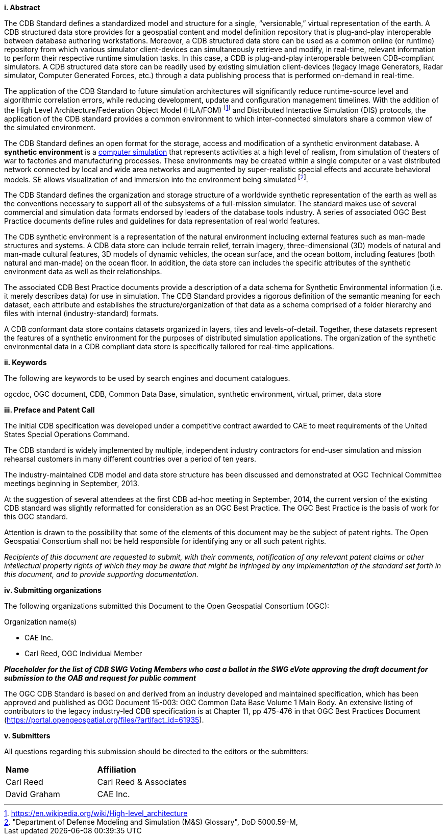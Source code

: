 [big]*i.     Abstract*


The CDB Standard defines a standardized model and structure for a single, “versionable,” virtual representation of the earth. A CDB structured data store provides for a geospatial content and model definition repository that is plug-and-play interoperable between database authoring workstations. Moreover, a CDB structured data store can be used as a common online (or runtime) repository from which various simulator client-devices can simultaneously retrieve and modify, in real-time, relevant information to perform their respective runtime simulation tasks. In this case, a CDB is plug-and-play interoperable between CDB-compliant simulators. A CDB structured data store can be readily used by existing simulation client-devices (legacy Image Generators, Radar simulator, Computer Generated Forces, etc.) through a data publishing process that is performed on-demand in real-time.

The application of the CDB Standard to future simulation architectures will significantly reduce runtime-source level and algorithmic correlation errors, while reducing development, update and configuration management timelines. With the addition of the High Level Architecture/Federation Object Model (HLA/FOM) footnote:[https://en.wikipedia.org/wiki/High-level_architecture] and  Distributed Interactive Simulation (DIS) protocols, the application of the CDB standard provides a common environment to which inter-connected simulators share a common view of the simulated environment.

The CDB Standard defines an open format for the storage, access and modification of a synthetic environment database. A *synthetic environment* is a https://en.wikipedia.org/wiki/Computer_simulation[computer simulation] that represents activities at a high level of realism, from simulation of theaters of war to factories and manufacturing processes. These environments may be created within a single computer or a vast distributed network connected by local and wide area networks and augmented by super-realistic special effects and accurate behavioral models. SE allows visualization of and immersion into the environment being simulated footnote:["Department of Defense Modeling and Simulation
(M&S) Glossary", DoD 5000.59-M,].

The CDB Standard defines the organization and storage structure of a worldwide synthetic representation of the earth as well as the
conventions necessary to support all of the subsystems of a full-mission simulator. The standard makes use of several commercial and simulation data formats endorsed by leaders of the database tools industry. A series of associated OGC Best Practice documents define rules and guidelines for data representation of real world features.

The CDB synthetic environment is a representation of the natural environment including external features such as man-made structures and systems. A CDB data store can include terrain relief, terrain imagery, three-dimensional (3D) models of natural and man-made cultural features, 3D models of dynamic vehicles, the ocean surface, and the ocean bottom, including features (both natural and man-made) on the ocean floor. In addition, the data store can includes the specific attributes of the synthetic environment data as well as their relationships.

The associated CDB Best Practice documents provide a description of a data schema for Synthetic Environmental information (i.e. it merely describes data) for use in simulation. The CDB Standard provides a rigorous definition of the semantic meaning for each dataset, each attribute and establishes the structure/organization of that data as a schema comprised of a folder hierarchy and files with internal (industry-standard) formats.

A CDB conformant data store contains datasets organized in layers, tiles and levels-of-detail. Together, these datasets represent the features of a synthetic environment for the purposes of distributed simulation applications. The organization of the synthetic environmental data in a CDB compliant data store is specifically tailored for real-time applications.

[big]*ii.    Keywords*

The following are keywords to be used by search engines and document catalogues.

ogcdoc, OGC document,  CDB, Common Data Base, simulation, synthetic environment, virtual, primer, data store

[big]*iii.   Preface and Patent Call*

The initial CDB specification was developed under a competitive contract awarded to CAE to meet requirements of the United States Special Operations Command.

The CDB standard is widely implemented by multiple, independent industry contractors for end-user simulation and mission rehearsal customers in many different countries over a period of ten years.

The industry-maintained CDB model and data store structure has been discussed and demonstrated at OGC Technical Committee meetings beginning in September, 2013.

At the suggestion of several attendees at the first CDB ad-hoc meeting in September, 2014, the current version of the existing CDB standard was slightly reformatted for consideration as an OGC Best Practice. The OGC Best Practice is the basis of work for this OGC standard.

Attention is drawn to the possibility that some of the elements of this document may be the subject of patent rights. The Open Geospatial Consortium shall not be held responsible for identifying any or all such patent rights.

_Recipients of this document are requested to submit, with their comments, notification of any relevant patent claims or other intellectual property rights of which they may be aware that might be infringed by any implementation of the standard set forth in this document, and to provide supporting documentation._

[big]*iv.    Submitting organizations*

The following organizations submitted this Document to the Open Geospatial Consortium (OGC):

Organization name(s)

* CAE Inc.
* Carl Reed, OGC Individual Member

[red]#*_Placeholder# for the list of CDB SWG Voting Members who cast a ballot in the SWG eVote approving the draft document for submission to the OAB and request for public comment_*

The OGC CDB Standard is based on and derived from an industry developed and maintained specification, which has been approved and published as OGC Document 15-003: OGC Common Data Base Volume 1 Main Body. An extensive listing of contributors to the legacy industry-led CDB specification is at Chapter 11, pp 475-476 in that OGC Best Practices Document (https://portal.opengeospatial.org/files/?artifact_id=61935).

[big]*v.     Submitters*

All questions regarding this submission should be directed to the editors or the submitters:

[cols=",",]
|=================================
|*Name* |*Affiliation*
|Carl Reed |Carl Reed & Associates
|David Graham |CAE Inc.
|=================================
